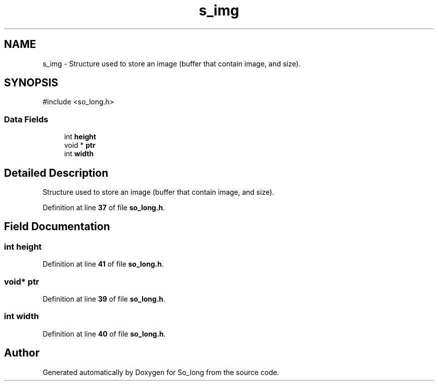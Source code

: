 .TH "s_img" 3 "Sun Feb 16 2025 11:49:25" "So_long" \" -*- nroff -*-
.ad l
.nh
.SH NAME
s_img \- Structure used to store an image (buffer that contain image, and size)\&.  

.SH SYNOPSIS
.br
.PP
.PP
\fR#include <so_long\&.h>\fP
.SS "Data Fields"

.in +1c
.ti -1c
.RI "int \fBheight\fP"
.br
.ti -1c
.RI "void * \fBptr\fP"
.br
.ti -1c
.RI "int \fBwidth\fP"
.br
.in -1c
.SH "Detailed Description"
.PP 
Structure used to store an image (buffer that contain image, and size)\&. 
.PP
Definition at line \fB37\fP of file \fBso_long\&.h\fP\&.
.SH "Field Documentation"
.PP 
.SS "int height"

.PP
Definition at line \fB41\fP of file \fBso_long\&.h\fP\&.
.SS "void* ptr"

.PP
Definition at line \fB39\fP of file \fBso_long\&.h\fP\&.
.SS "int width"

.PP
Definition at line \fB40\fP of file \fBso_long\&.h\fP\&.

.SH "Author"
.PP 
Generated automatically by Doxygen for So_long from the source code\&.

